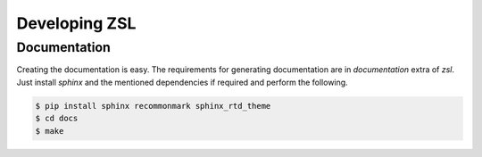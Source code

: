 Developing ZSL
##############

Documentation
=============

Creating the documentation is easy. The requirements for generating
documentation are in `documentation` extra of `zsl`. Just install
`sphinx` and the mentioned dependencies if required and perform
the following.

.. code-block:: console

    $ pip install sphinx recommonmark sphinx_rtd_theme
    $ cd docs
    $ make
